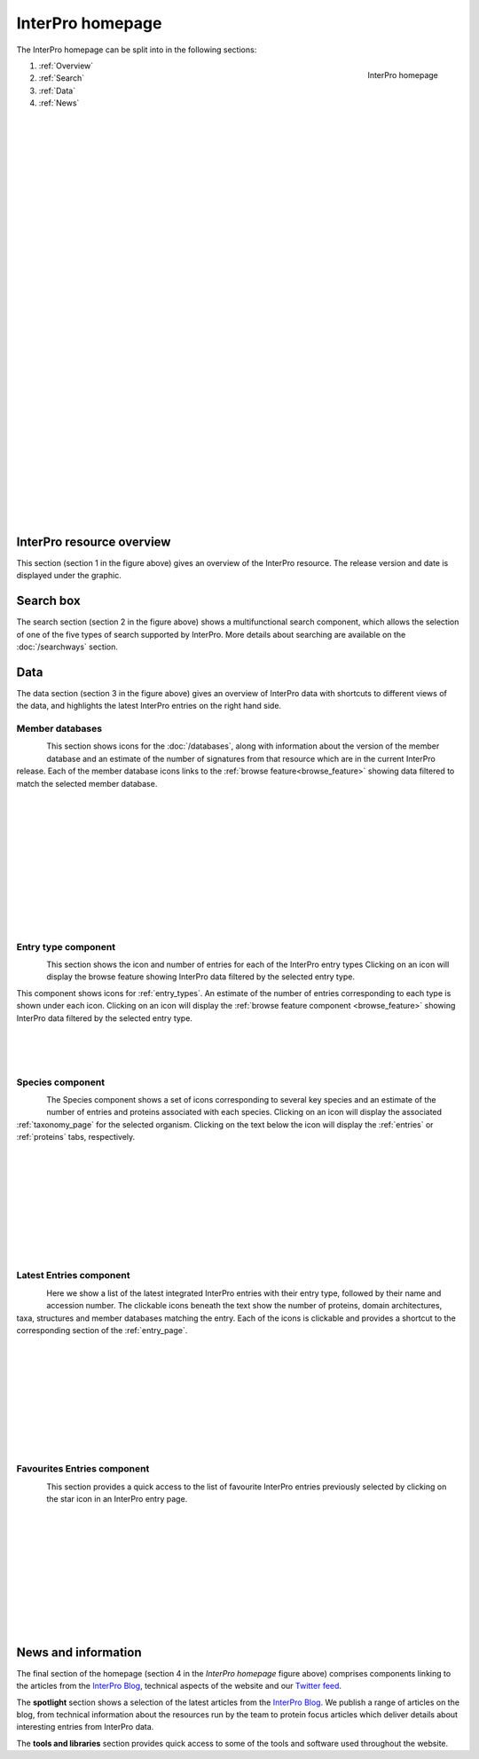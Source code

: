 ########
InterPro homepage
########

.. :ref:browse_feature searchways.html#browse-feature
.. :ref:entry_types entries_info.html#entry-types
.. :ref:taxonomy_page browse.html#taxonomy-page
.. :ref:entry_page browse.html#entry-page
.. :ref:entries browse.html#entries
.. :ref:proteins browse.html#proteins

The InterPro homepage can be split into in the following sections:

.. figure:: images/homepage/home_page.png
  :alt: Homepage content
  :width: 400px
  :align: right
  
  InterPro homepage

#. :ref:`Overview`
#. :ref:`Search`
#. :ref:`Data`
#. :ref:`News`

|
|
|
|
|
|
|
|
|
|
|
|
|
|
|
|
|
|
|
|
|
|
|
|
|
|
|
|
|
|
|
|
|

.. _Overview:

****************
InterPro resource overview
****************

This section (section 1 in the figure above) gives an overview of the InterPro resource. 
The release version and date is displayed under the graphic.

.. .. figure:: images/homepage/homepage_summary.png
..   :alt: Homepage summary component

.. _Search:

******
Search box
******

The search section (section 2 in the figure above) shows a multifunctional search component, 
which allows the selection of one of the five types of search supported by InterPro. More 
details about searching are available on the :doc:`/searchways` section.

.. figure:: images/homepage/homepage_search.png
..   :alt: Homepage search component

.. _Data:

****
Data
****

The data section (section 3 in the figure above) gives an overview of InterPro data with shortcuts 
to different views of the data, and highlights the latest InterPro entries on the right hand side.

Member databases
================
.. figure:: images/homepage/homepage_member_database.png
  :alt: Homepage member database component
  :align: left
  :width: 350px
  :figclass: align-left

This section shows icons for the :doc:`/databases`, along with information about the version of the member 
database and an estimate of the number of signatures from that resource which are in the current InterPro 
release. Each of the member database icons links to the :ref:`browse feature<browse_feature>` showing data 
filtered to match the selected member database.

|
|
|
|
|
|
|
|
|
|
|

Entry type component
====================
.. figure:: images/homepage/homepage_entry_type.png
  :alt: Homepage entry type component
  :align: left
  :width: 350px
  
This section shows the icon and number of entries for each of the InterPro entry types 
Clicking on an icon will display the browse feature showing InterPro data filtered by the selected entry type.

This component shows icons for :ref:`entry_types`. An estimate of the number
of entries corresponding to each type is shown under each icon. Clicking on an
icon will display the :ref:`browse feature component <browse_feature>` showing InterPro data filtered by the
selected entry type.

|
|
|

Species component
=================
.. figure:: images/homepage/homepage_species.png
  :alt: Homepage species component
  :align: left
  :width: 350px

The Species component shows a set of icons corresponding to several key
species and an estimate of the number of entries and proteins associated with
each species. Clicking on an icon will display the associated :ref:`taxonomy_page` 
for the selected organism. Clicking on the text below the icon will display 
the :ref:`entries` or :ref:`proteins` tabs, respectively.

|
|
|
|
|
|
|
|
|

Latest Entries component
========================
.. figure:: images/homepage/homepage_latest_entries.png
  :alt: Homepage latest entries component
  :align: left
  :width: 350px

Here we show a list of the latest integrated InterPro entries with their entry type, 
followed by their name and accession number. The clickable icons beneath the text 
show the number of proteins, domain architectures, taxa, structures and member 
databases matching the entry. Each of the icons is clickable and provides a shortcut 
to the corresponding section of the :ref:`entry_page`.

|
|
|
|
|
|
|
|
|

.. _favourite:

Favourites Entries component
============================
.. figure:: images/homepage/homepage_favourite_entries.png
  :alt: Homepage favourite entries component
  :align: left
  :width: 350px

This section provides a quick access to the list of favourite InterPro entries previously 
selected by clicking on the star icon in an InterPro entry page.

|
|
|
|
|
|
|
|
|
|

.. _News:

********************
News and information
********************

The final section of the homepage (section 4 in the *InterPro homepage* figure above) comprises components 
linking to the articles from the `InterPro Blog <https://proteinswebteam.github.io/interpro-blog/>`_, 
technical aspects of the website and our |twitter| `Twitter feed <https://twitter.com/InterProDB>`_.

.. |twitter| image:: images/icons/twitter.svg
  :alt: twitter icon
  :width: 15pt

.. .. figure:: images/homepage/homepage_spotlight.png
..   :alt: Homepage blog and spotlights
..   :width: 400pt

.. .. figure:: images/homepage/homepage_tools_libraries.png
..   :alt: Homepage tools and libraries
..   :width: 400pt

The **spotlight** section shows a selection of the latest articles from the 
`InterPro Blog <https://proteinswebteam.github.io/interpro-blog/>`_. 
We publish a range of articles on the blog, from technical information about 
the resources run by the team to protein focus articles which deliver details about 
interesting entries from InterPro data.

The **tools and libraries** section provides quick access to some of the tools and software 
used throughout the website.
